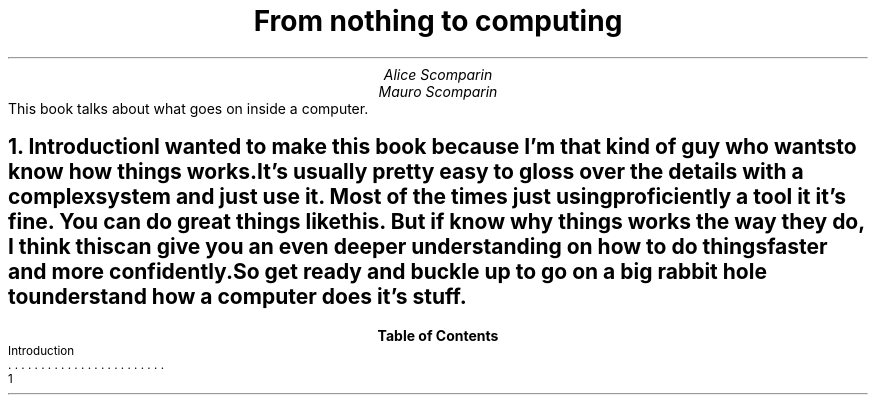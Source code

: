.RP
.ND
.TL
From nothing to computing
.AU
Alice Scomparin
.AU
Mauro Scomparin
.AB no
This book talks about what goes on inside a computer.
.AE
.NH 1
Introduction
.XS
Introduction
.XE
.PP
I wanted to make this book because I'm that kind of guy who wants to know how
things works.
.PP
It's usually pretty easy to gloss over the details with a complex system and
just use it.
Most of the times just using proficiently a tool it it's fine.
You can do great things like this. But if know
.B why
things works the way they do, I think this can give you an even deeper
understanding on how to do things faster and more confidently.
.PP
So get ready and buckle up to go on a big rabbit hole to understand how a
computer does it's stuff.
.TC
